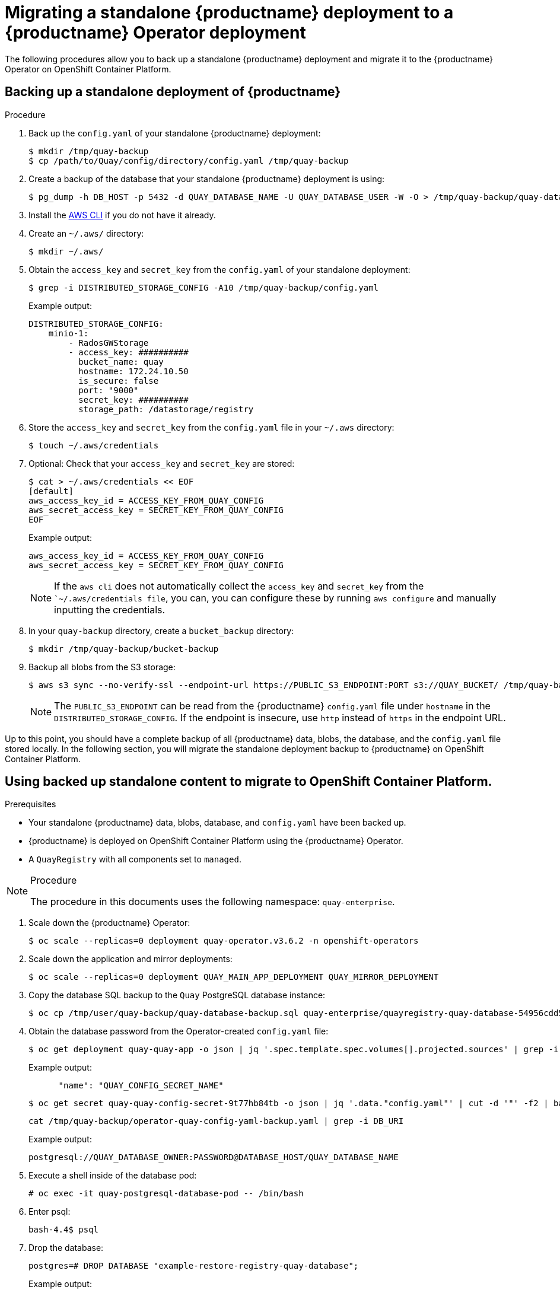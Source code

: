 :_content-type: REFERENCE
[id="migrating-standalone-quay-to-operator"]
= Migrating a standalone {productname} deployment to a {productname} Operator deployment

The following procedures allow you to back up a standalone {productname} deployment and migrate it to the {productname} Operator on OpenShift Container Platform.

[id="backing-up-standalone-deployment"]
== Backing up a standalone deployment of {productname}

.Procedure

. Back up the `config.yaml` of your standalone {productname} deployment:
+
[source,terminal]
----
$ mkdir /tmp/quay-backup
$ cp /path/to/Quay/config/directory/config.yaml /tmp/quay-backup
----

. Create a backup of the database that your standalone {productname} deployment is using:
+
[source,terminal]
----
$ pg_dump -h DB_HOST -p 5432 -d QUAY_DATABASE_NAME -U QUAY_DATABASE_USER -W -O > /tmp/quay-backup/quay-database-backup.sql
----

. Install the link:https://docs.aws.amazon.com/cli/v1/userguide/install-linux.html#install-linux-bundled-sudo[AWS CLI] if you do not have it already.

. Create an `~/.aws/` directory:
+
[source,terminal]
----
$ mkdir ~/.aws/
----

. Obtain the `access_key` and `secret_key` from the `config.yaml` of your standalone deployment:
+
[source,terminal]
----
$ grep -i DISTRIBUTED_STORAGE_CONFIG -A10 /tmp/quay-backup/config.yaml
----
+
Example output:
+
[source,yaml]
----
DISTRIBUTED_STORAGE_CONFIG:
    minio-1:
        - RadosGWStorage
        - access_key: ##########
          bucket_name: quay
          hostname: 172.24.10.50
          is_secure: false
          port: "9000"
          secret_key: ##########
          storage_path: /datastorage/registry
----

. Store the `access_key` and `secret_key` from the `config.yaml` file in your `~/.aws` directory:
+
[source,terminal]
----
$ touch ~/.aws/credentials
----

. Optional: Check that your `access_key` and `secret_key` are stored:
+
[source,terminal]
----
$ cat > ~/.aws/credentials << EOF
[default]
aws_access_key_id = ACCESS_KEY_FROM_QUAY_CONFIG
aws_secret_access_key = SECRET_KEY_FROM_QUAY_CONFIG
EOF
----
+
Example output:
+
[source,terminal]
----
aws_access_key_id = ACCESS_KEY_FROM_QUAY_CONFIG
aws_secret_access_key = SECRET_KEY_FROM_QUAY_CONFIG
----
+
[NOTE]
====
If the `aws cli` does not automatically collect the `access_key` and `secret_key` from the ``~/.aws/credentials file`, you can, you can configure these by running `aws configure` and manually inputting the credentials.
====

. In your `quay-backup` directory, create a `bucket_backup` directory:
+
[source,terminal]
----
$ mkdir /tmp/quay-backup/bucket-backup
----

. Backup all blobs from the S3 storage:
+
[source,terminal]
----
$ aws s3 sync --no-verify-ssl --endpoint-url https://PUBLIC_S3_ENDPOINT:PORT s3://QUAY_BUCKET/ /tmp/quay-backup/bucket-backup/
----
+
[NOTE]
====
The `PUBLIC_S3_ENDPOINT` can be read from the {productname} `config.yaml` file under `hostname` in the `DISTRIBUTED_STORAGE_CONFIG`. If the endpoint is insecure, use `http` instead of `https` in the endpoint URL.
====

Up to this point, you should have a complete backup of all {productname} data, blobs, the database, and the `config.yaml` file stored locally. In the following section, you will migrate the standalone deployment backup to {productname} on OpenShift Container Platform.

[id="using-standalone-content-migrate-ocp"]
== Using backed up standalone content to migrate to OpenShift Container Platform.

.Prerequisites

* Your standalone {productname} data, blobs, database, and `config.yaml` have been backed up.
* {productname} is deployed on OpenShift Container Platform using the {productname} Operator.
* A `QuayRegistry` with all components set to `managed`.

.Procedure

[NOTE]
====
The procedure in this documents uses the following namespace: `quay-enterprise`.
====

. Scale down the {productname} Operator:
+
[source,terminal]
----
$ oc scale --replicas=0 deployment quay-operator.v3.6.2 -n openshift-operators
----

. Scale down the application and mirror deployments:
+
[source,terminal]
----
$ oc scale --replicas=0 deployment QUAY_MAIN_APP_DEPLOYMENT QUAY_MIRROR_DEPLOYMENT
----

. Copy the database SQL backup to the `Quay` PostgreSQL database instance:
+
[source,terminal]
----
$ oc cp /tmp/user/quay-backup/quay-database-backup.sql quay-enterprise/quayregistry-quay-database-54956cdd54-p7b2w:/var/lib/pgsql/data/userdata
----


. Obtain the database password from the Operator-created `config.yaml` file:
+
[source,terminal]
----
$ oc get deployment quay-quay-app -o json | jq '.spec.template.spec.volumes[].projected.sources' | grep -i config-secret
----
+
Example output:
+
[source,yaml]
----
      "name": "QUAY_CONFIG_SECRET_NAME"
----
+
[source,terminal]
----
$ oc get secret quay-quay-config-secret-9t77hb84tb -o json | jq '.data."config.yaml"' | cut -d '"' -f2 | base64 -d -w0 > /tmp/quay-backup/operator-quay-config-yaml-backup.yaml
----
+
[source,terminal]
----
cat /tmp/quay-backup/operator-quay-config-yaml-backup.yaml | grep -i DB_URI
----
+
Example output:
+
----
postgresql://QUAY_DATABASE_OWNER:PASSWORD@DATABASE_HOST/QUAY_DATABASE_NAME
----

. Execute a shell inside of the database pod:
+
[source,terminal]
----
# oc exec -it quay-postgresql-database-pod -- /bin/bash
----

. Enter psql:
+
[source,terminal]
----
bash-4.4$ psql
----

. Drop the database:
+
[source,terminal]
----
postgres=# DROP DATABASE "example-restore-registry-quay-database";
----
+
Example output:
+
----
DROP DATABASE
----

. Create a new database and set the owner as the same name:
+
[source,terminal]
----
postgres=# CREATE DATABASE "example-restore-registry-quay-database" OWNER "example-restore-registry-quay-database";
----
+
Example output:
+
----
CREATE DATABASE
----

. Connect to the database:
+
[source,terminal]
----
postgres=# \c "example-restore-registry-quay-database";
----
+
Example output:
+
[source,terminal]
----
You are now connected to database "example-restore-registry-quay-database" as user "postgres".
----

. Create a `pg_trmg` extension of your `Quay` database:
+
[source,terminal]
----
example-restore-registry-quay-database=# create extension pg_trgm ;
----
+
Example output:
+
[source,terminal]
----
CREATE EXTENSION
----

. Exit the postgres CLI to re-enter bash-4.4:
+
[source,terminal]
----
\q
----

. Set the password for your PostgreSQL deployment:
+
[source,terminal]
----
bash-4.4$ psql -h localhost -d "QUAY_DATABASE_NAME" -U QUAY_DATABASE_OWNER -W < /var/lib/pgsql/data/userdata/quay-database-backup.sql
----
+
Example output:
+
----
SET
SET
SET
SET
SET
----

. Exit bash mode:
+
[source,terminal]
----
bash-4.4$ exit
----

. Create a new configuration bundle for the {productname} Operator.
+
[source,terminal]
----
$ touch config-bundle.yaml
----

. In your new `config-bundle.yaml`, include all of the information that the registry requires, such as LDAP configuration, keys, and other modifications that your old registry had. Run the following command to move the `secret_key` to your `config-bundle.yaml`:
+
[source,terminal]
----
$ cat /tmp/quay-backup/config.yaml | grep SECRET_KEY > /tmp/quay-backup/config-bundle.yaml
----
+
[NOTE]
====
You must manually copy all the LDAP, OIDC and other information and add it to the /tmp/quay-backup/config-bundle.yaml file.
====

. Create a configuration bundle secret inside of your OpenShift cluster:
+
[source,terminal]
----
$ oc create secret generic new-custom-config-bundle --from-file=config.yaml=/tmp/quay-backup/config-bundle.yaml
----

. Scale up the `Quay` pods:
+
----
$ oc scale --replicas=1 deployment quayregistry-quay-app
deployment.apps/quayregistry-quay-app scaled
----

. Scale up the mirror pods:
+
----
$ oc scale --replicas=1  deployment quayregistry-quay-mirror
deployment.apps/quayregistry-quay-mirror scaled
----

. Patch the `QuayRegistry` CRD so that it contains the reference to the new custom configuration bundle:
+
----
$ oc patch quayregistry QUAY_REGISTRY_NAME --type=merge -p '{"spec":{"configBundleSecret":"new-custom-config-bundle"}}'
----
+
[NOTE]
====
If {productname} returns a `500` internal server error, you might have to update the `location` of your `DISTRIBUTED_STORAGE_CONFIG` to `default`.
====

. Create a new AWS `credentials.yaml` in your `/.aws/` directory and include the `access_key` and `secret_key` from the Operator-created `config.yaml` file:
+
[source,terminal]
----
$ touch credentials.yaml
----
+
[source,terminal]
----
$ grep -i DISTRIBUTED_STORAGE_CONFIG -A10 /tmp/quay-backup/operator-quay-config-yaml-backup.yaml
----
+
[source,terminal]
----
$ cat > ~/.aws/credentials << EOF
[default]
aws_access_key_id = ACCESS_KEY_FROM_QUAY_CONFIG
aws_secret_access_key = SECRET_KEY_FROM_QUAY_CONFIG
EOF
----
+
[NOTE]
====
If the `aws cli` does not automatically collect the `access_key` and `secret_key` from the ``~/.aws/credentials file`, you can configure these by running `aws configure` and manually inputting the credentials.
====

. Record the NooBaa's publicly available endpoint:
+
[source,terminal]
----
$ oc get route s3 -n openshift-storage -o yaml -o jsonpath="{.spec.host}{'\n'}"
----

. Sync the backup data to the NooBaa backend storage:
+
[source,terminal]
----
$ aws s3 sync --no-verify-ssl --endpoint-url https://NOOBAA_PUBLIC_S3_ROUTE /tmp/quay-backup/bucket-backup/* s3://QUAY_DATASTORE_BUCKET_NAME
----

. Scale the Operator back up to 1 pod:
+
[source,terminal]
----
$ oc scale –replicas=1 deployment quay-operator.v3.6.4 -n openshift-operators
----

The Operator uses the custom configuration bundle provided and reconciles all secrets and deployments. Your new {productname} deployment on {ocp} should contain all of the information that the old deployment had. You should be able to pull all images.